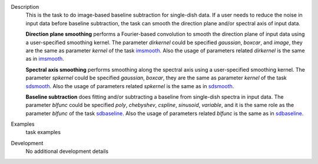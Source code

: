 
.. _Description:

Description
   This is the task to do image-based baseline subtraction for single-dish data. 
   If a user needs to reduce the noise in input data before baseline subtraction, the task can smooth the direction plane and/or spectral axis of input data.
   
   **Direction plane smoothing** performs a Fourier-based convolution to smooth the direction plane of input data using a user-specified smoothing kernel. The parameter *dirkernel* could be specified *gaussian*, *boxcar*, and *image*, they are the same as parameter *kernel* of the task `imsmooth <./casatasks.analysis.imsmooth.html>`__. Also the usage of parameters related *dirkernel* is the same as in `imsmooth <./casatasks.analysis.imsmooth.html>`__.
   
   **Spectral axis smoothing** performs smoothing along the spectral axis using a user-specified smoothing kernel. The parameter *spkernel* could be specified *gaussian*, *boxcar*, they are the same as parameter *kernel* of the task `sdsmooth <./casatasks.single.sdsmooth.html>`__. Also the usage of parameters related *spkernel* is the same as in `sdsmooth <./casatasks.single.sdsmooth.html>`__.

   **Baseline subtraction** does fitting and/or subtracting a baseline from single-dish spectra in input data. The parameter *blfunc* could be specified *poly*, *chebyshev*, *cspline*, *sinusoid*, *variable*, and it is the same role as the parameter *blfunc* of the task `sdbaseline <casatasks.single.sdbaseline.html>`__. Also the usage of parameters related *blfunc* is the same as in `sdbaseline <casatasks.single.sdbaseline.html>`__.

.. _Examples:

Examples
   task examples

.. _Development:

Development
   No additional development details


